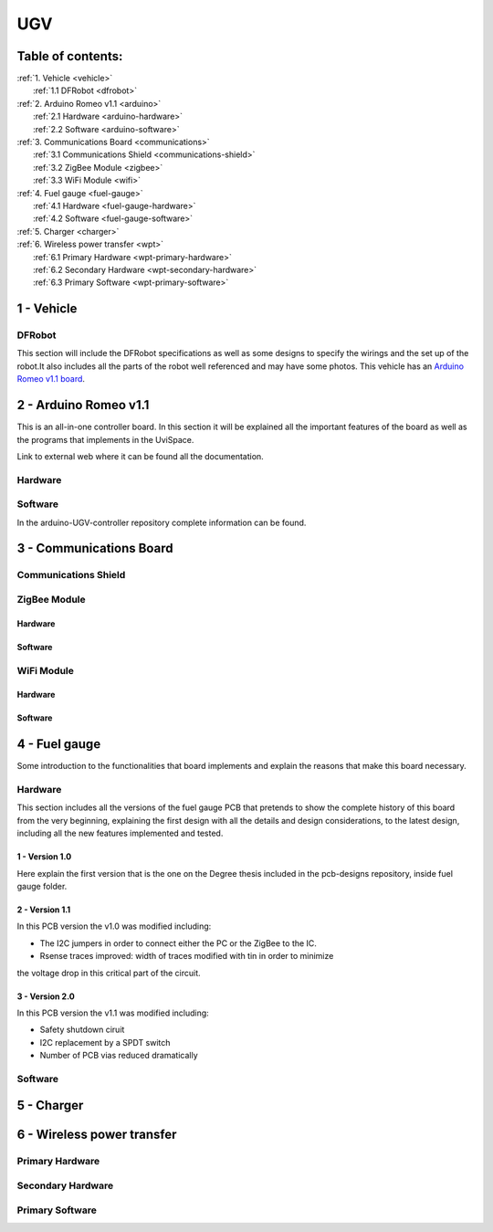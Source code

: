 UGV
===

Table of contents:
------------------

| :ref:`1. Vehicle <vehicle>`
|   :ref:`1.1 DFRobot <dfrobot>`
| :ref:`2. Arduino Romeo v1.1 <arduino>`
|   :ref:`2.1 Hardware <arduino-hardware>`
|   :ref:`2.2 Software <arduino-software>`
| :ref:`3. Communications Board <communications>`
|   :ref:`3.1 Communications Shield <communications-shield>`
|   :ref:`3.2 ZigBee Module <zigbee>`
|   :ref:`3.3 WiFi Module <wifi>`
| :ref:`4. Fuel gauge <fuel-gauge>`
|   :ref:`4.1 Hardware <fuel-gauge-hardware>`
|   :ref:`4.2 Software <fuel-gauge-software>`
| :ref:`5. Charger <charger>`
| :ref:`6. Wireless power transfer <wpt>`
|   :ref:`6.1 Primary Hardware <wpt-primary-hardware>`
|   :ref:`6.2 Secondary Hardware <wpt-secondary-hardware>`
|   :ref:`6.3 Primary Software <wpt-primary-software>`

.. _vehicle:

1 - Vehicle
-----------

.. _dfrobot:

DFRobot
^^^^^^^

This section will include the DFRobot specifications as well as some designs to
specify the wirings and the set up of the robot.It also includes all the parts
of the robot well referenced and may have some photos. This vehicle has an
`Arduino Romeo v1.1 board`__.

__ arduino_

.. _arduino:

2 - Arduino Romeo v1.1
----------------------

This is an all-in-one controller board. In this section it will be explained all
the important features of the board as well as the programs that implements in
the UviSpace.

Link to external web where it can be found all the documentation.

.. _arduino-hardware:

Hardware
^^^^^^^^

.. _arduino-software:

Software
^^^^^^^^

In the arduino-UGV-controller repository complete information can be found.

.. _communications:

3 - Communications Board
------------------------

.. _communications-shield:

Communications Shield
^^^^^^^^^^^^^^^^^^^^^

.. _zigbee:

ZigBee Module
^^^^^^^^^^^^^

Hardware
""""""""

Software
""""""""

.. _wifi:

WiFi Module
^^^^^^^^^^^

Hardware
""""""""

Software
""""""""

.. _fuel-gauge:

4 - Fuel gauge
--------------

Some introduction to the functionalities that board implements and explain the
reasons that make this board necessary.

.. _fuel-gauge-hardware:

Hardware
^^^^^^^^

This section includes all the versions of the fuel gauge PCB that pretends to
show the complete history of this board from the very beginning, explaining
the first design with all the details and design considerations, to the latest
design, including all the new features implemented and tested.

1 - Version 1.0
"""""""""""""""

Here explain the first version that is the one on the Degree thesis included in
the pcb-designs repository, inside fuel gauge folder.

2 - Version 1.1
"""""""""""""""

In this PCB version the v1.0 was modified including:

* The I2C jumpers in order to connect either the PC or the ZigBee to the IC.
* Rsense traces improved: width of traces modified with tin in order to minimize
the voltage drop in this critical part of the circuit.

3 - Version 2.0
"""""""""""""""

In this PCB version the v1.1 was modified including:

* Safety shutdown ciruit
* I2C replacement by a SPDT switch
* Number of PCB vias reduced dramatically

.. _fuel-gauge-software:

Software
^^^^^^^^

.. _charger:

5 - Charger
-----------

.. _wpt:

6 - Wireless power transfer
---------------------------

.. _wpt-primary-hardware:

Primary Hardware
^^^^^^^^^^^^^^^^

.. _wpt-secondary-hardware:

Secondary Hardware
^^^^^^^^^^^^^^^^^^

.. _wpt-primary-software:

Primary Software
^^^^^^^^^^^^^^^^
